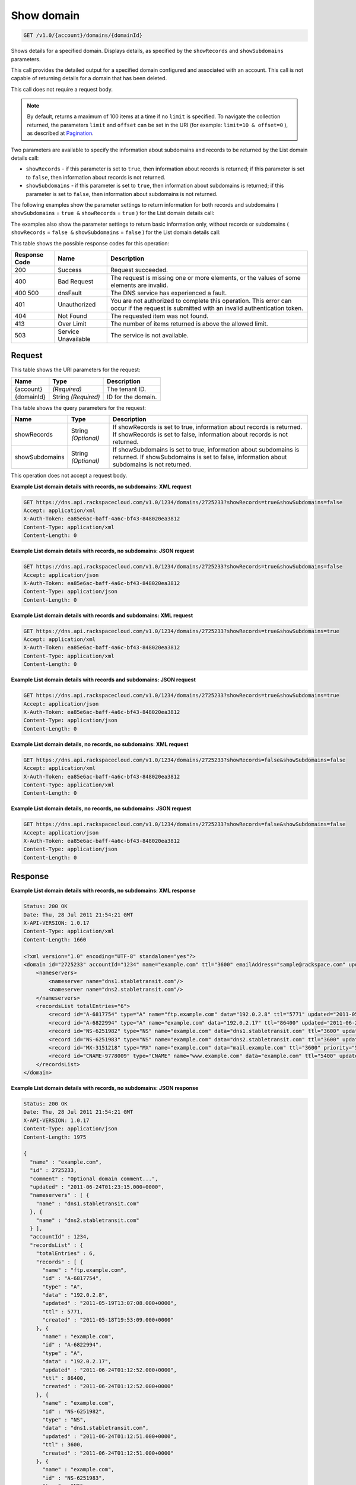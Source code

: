 
.. THIS OUTPUT IS GENERATED FROM THE WADL. DO NOT EDIT.

.. _api-operations-get-show-domain-v1.0-account-domains-domainid:

Show domain
^^^^^^^^^^^^^^^^^^^^^^^^^^^^^^^^^^^^^^^^^^^^^^^^^^^^^^^^^^^^^^^^^^^^^^^^^^^^^^^^

.. code::

    GET /v1.0/{account}/domains/{domainId}

Shows details for a specified domain. Displays details, as specified by the ``showRecords`` and ``showSubdomains`` parameters.

This call provides the detailed output for a specified domain configured and associated with an account. This call is not capable of returning details for a domain that has been deleted.

This call does not require a request body.

.. note::
   By default, returns a maximum of 100 items at a time if no ``limit`` is specified. To navigate the collection returned, the parameters ``limit`` and ``offset`` can be set in the URI (for example: ``limit=10 & offset=0`` ), as described at `Pagination <http://docs.rackspace.com/cdns/api/v1.0/cdns-devguide/content/pagination.html>`__.
   
   

Two parameters are available to specify the information about subdomains and records to be returned by the List domain details call: 

* ``showRecords`` - if this parameter is set to ``true``, then information about records is returned; if this parameter is set to ``false``, then information about records is not returned.
* ``showSubdomains`` - if this parameter is set to ``true``, then information about subdomains is returned; if this parameter is set to ``false``, then information about subdomains is not returned.




The following examples show the parameter settings to return information for both records and subdomains ( ``showSubdomains`` = ``true &`` ``showRecords`` = ``true`` ) for the List domain details call:

The examples also show the parameter settings to return basic information only, without records or subdomains ( ``showRecords`` = ``false &`` ``showSubdomains`` = ``false`` ) for the List domain details call:



This table shows the possible response codes for this operation:


+--------------------------+-------------------------+-------------------------+
|Response Code             |Name                     |Description              |
+==========================+=========================+=========================+
|200                       |Success                  |Request succeeded.       |
+--------------------------+-------------------------+-------------------------+
|400                       |Bad Request              |The request is missing   |
|                          |                         |one or more elements, or |
|                          |                         |the values of some       |
|                          |                         |elements are invalid.    |
+--------------------------+-------------------------+-------------------------+
|400 500                   |dnsFault                 |The DNS service has      |
|                          |                         |experienced a fault.     |
+--------------------------+-------------------------+-------------------------+
|401                       |Unauthorized             |You are not authorized   |
|                          |                         |to complete this         |
|                          |                         |operation. This error    |
|                          |                         |can occur if the request |
|                          |                         |is submitted with an     |
|                          |                         |invalid authentication   |
|                          |                         |token.                   |
+--------------------------+-------------------------+-------------------------+
|404                       |Not Found                |The requested item was   |
|                          |                         |not found.               |
+--------------------------+-------------------------+-------------------------+
|413                       |Over Limit               |The number of items      |
|                          |                         |returned is above the    |
|                          |                         |allowed limit.           |
+--------------------------+-------------------------+-------------------------+
|503                       |Service Unavailable      |The service is not       |
|                          |                         |available.               |
+--------------------------+-------------------------+-------------------------+


Request
""""""""""""""""




This table shows the URI parameters for the request:

+--------------------------+-------------------------+-------------------------+
|Name                      |Type                     |Description              |
+==========================+=========================+=========================+
|{account}                 |*(Required)*             |The tenant ID.           |
+--------------------------+-------------------------+-------------------------+
|{domainId}                |String *(Required)*      |ID for the domain.       |
+--------------------------+-------------------------+-------------------------+



This table shows the query parameters for the request:

+--------------------------+-------------------------+-------------------------+
|Name                      |Type                     |Description              |
+==========================+=========================+=========================+
|showRecords               |String *(Optional)*      |If showRecords is set to |
|                          |                         |true, information about  |
|                          |                         |records is returned. If  |
|                          |                         |showRecords is set to    |
|                          |                         |false, information about |
|                          |                         |records is not returned. |
+--------------------------+-------------------------+-------------------------+
|showSubdomains            |String *(Optional)*      |If showSubdomains is set |
|                          |                         |to true, information     |
|                          |                         |about subdomains is      |
|                          |                         |returned. If             |
|                          |                         |showSubdomains is set to |
|                          |                         |false, information about |
|                          |                         |subdomains is not        |
|                          |                         |returned.                |
+--------------------------+-------------------------+-------------------------+




This operation does not accept a request body.




**Example List domain details with records, no subdomains: XML request**


.. code::

    GET https://dns.api.rackspacecloud.com/v1.0/1234/domains/2725233?showRecords=true&showSubdomains=false
    Accept: application/xml
    X-Auth-Token: ea85e6ac-baff-4a6c-bf43-848020ea3812
    Content-Type: application/xml
    Content-Length: 0
    


**Example List domain details with records, no subdomains: JSON request**


.. code::

    GET https://dns.api.rackspacecloud.com/v1.0/1234/domains/2725233?showRecords=true&showSubdomains=false
    Accept: application/json
    X-Auth-Token: ea85e6ac-baff-4a6c-bf43-848020ea3812
    Content-Type: application/json
    Content-Length: 0
    


**Example List domain details with records and subdomains: XML request**


.. code::

    GET https://dns.api.rackspacecloud.com/v1.0/1234/domains/2725233?showRecords=true&showSubdomains=true
    Accept: application/xml
    X-Auth-Token: ea85e6ac-baff-4a6c-bf43-848020ea3812
    Content-Type: application/xml
    Content-Length: 0
    


**Example List domain details with records and subdomains: JSON request**


.. code::

    GET https://dns.api.rackspacecloud.com/v1.0/1234/domains/2725233?showRecords=true&showSubdomains=true
    Accept: application/json
    X-Auth-Token: ea85e6ac-baff-4a6c-bf43-848020ea3812
    Content-Type: application/json
    Content-Length: 0
    


**Example List domain details, no records, no subdomains: XML request**


.. code::

    GET https://dns.api.rackspacecloud.com/v1.0/1234/domains/2725233?showRecords=false&showSubdomains=false
    Accept: application/xml
    X-Auth-Token: ea85e6ac-baff-4a6c-bf43-848020ea3812
    Content-Type: application/xml
    Content-Length: 0
    


**Example List domain details, no records, no subdomains: JSON request**


.. code::

    GET https://dns.api.rackspacecloud.com/v1.0/1234/domains/2725233?showRecords=false&showSubdomains=false
    Accept: application/json
    X-Auth-Token: ea85e6ac-baff-4a6c-bf43-848020ea3812
    Content-Type: application/json
    Content-Length: 0
    


Response
""""""""""""""""










**Example List domain details with records, no subdomains: XML response**


.. code::

    Status: 200 OK
    Date: Thu, 28 Jul 2011 21:54:21 GMT
    X-API-VERSION: 1.0.17
    Content-Type: application/xml
    Content-Length: 1660
    
    <?xml version="1.0" encoding="UTF-8" standalone="yes"?>
    <domain id="2725233" accountId="1234" name="example.com" ttl="3600" emailAddress="sample@rackspace.com" updated="2011-06-24T01:23:15Z" created="2011-06-24T01:12:51Z" comment="Optional domain comment..." xmlns:ns2="http://www.w3.org/2005/Atom" xmlns="http://docs.rackspacecloud.com/dns/api/v1.0" xmlns:ns3="http://docs.rackspacecloud.com/dns/api/management/v1.0">
        <nameservers>
            <nameserver name="dns1.stabletransit.com"/>
            <nameserver name="dns2.stabletransit.com"/>
        </nameservers>
        <recordsList totalEntries="6">
            <record id="A-6817754" type="A" name="ftp.example.com" data="192.0.2.8" ttl="5771" updated="2011-05-19T08:07:08-05:00" created="2011-05-18T14:53:09-05:00"/>
            <record id="A-6822994" type="A" name="example.com" data="192.0.2.17" ttl="86400" updated="2011-06-24T01:12:52Z" created="2011-06-24T01:12:52Z"/>
            <record id="NS-6251982" type="NS" name="example.com" data="dns1.stabletransit.com" ttl="3600" updated="2011-06-24T01:12:51Z" created="2011-06-24T01:12:51Z"/>
            <record id="NS-6251983" type="NS" name="example.com" data="dns2.stabletransit.com" ttl="3600" updated="2011-06-24T01:12:51Z" created="2011-06-24T01:12:51Z"/>
            <record id="MX-3151218" type="MX" name="example.com" data="mail.example.com" ttl="3600" priority="5" updated="2011-06-24T01:12:53Z" created="2011-06-24T01:12:53Z"/>
            <record id="CNAME-9778009" type="CNAME" name="www.example.com" data="example.com" ttl="5400" updated="2011-06-24T01:12:54Z" created="2011-06-24T01:12:54Z" comment="This is a comment on the CNAME record"/>
        </recordsList>
    </domain>
    


**Example List domain details with records, no subdomains: JSON response**


.. code::

    Status: 200 OK
    Date: Thu, 28 Jul 2011 21:54:21 GMT
    X-API-VERSION: 1.0.17
    Content-Type: application/json
    Content-Length: 1975
    
    {
      "name" : "example.com",
      "id" : 2725233,
      "comment" : "Optional domain comment...",
      "updated" : "2011-06-24T01:23:15.000+0000",
      "nameservers" : [ {
        "name" : "dns1.stabletransit.com"
      }, {
        "name" : "dns2.stabletransit.com"
      } ],
      "accountId" : 1234,
      "recordsList" : {
        "totalEntries" : 6,
        "records" : [ {
          "name" : "ftp.example.com",
          "id" : "A-6817754",
          "type" : "A",
          "data" : "192.0.2.8",
          "updated" : "2011-05-19T13:07:08.000+0000",
          "ttl" : 5771,
          "created" : "2011-05-18T19:53:09.000+0000"
        }, {
          "name" : "example.com",
          "id" : "A-6822994",
          "type" : "A",
          "data" : "192.0.2.17",
          "updated" : "2011-06-24T01:12:52.000+0000",
          "ttl" : 86400,
          "created" : "2011-06-24T01:12:52.000+0000"
        }, {
          "name" : "example.com",
          "id" : "NS-6251982",
          "type" : "NS",
          "data" : "dns1.stabletransit.com",
          "updated" : "2011-06-24T01:12:51.000+0000",
          "ttl" : 3600,
          "created" : "2011-06-24T01:12:51.000+0000"
        }, {
          "name" : "example.com",
          "id" : "NS-6251983",
          "type" : "NS",
          "data" : "dns2.stabletransit.com",
          "updated" : "2011-06-24T01:12:51.000+0000",
          "ttl" : 3600,
          "created" : "2011-06-24T01:12:51.000+0000"
        }, {
          "name" : "example.com",
          "priority" : 5,
          "id" : "MX-3151218",
          "type" : "MX",
          "data" : "mail.example.com",
          "updated" : "2011-06-24T01:12:53.000+0000",
          "ttl" : 3600,
          "created" : "2011-06-24T01:12:53.000+0000"
        }, {
          "name" : "www.example.com",
          "id" : "CNAME-9778009",
          "type" : "CNAME",
          "comment" : "This is a comment on the CNAME record",
          "data" : "example.com",
          "updated" : "2011-06-24T01:12:54.000+0000",
          "ttl" : 5400,
          "created" : "2011-06-24T01:12:54.000+0000"
        } ]
      },
      "ttl" : 3600,
      "emailAddress" : "sample@rackspace.com",
      "created" : "2011-06-24T01:12:51.000+0000"
    }


**Example List domain details with records and subdomains: XML response**


.. code::

    Status: 200 OK
    Date: Thu, 28 Jul 2011 21:54:21 GMT
    X-API-VERSION: 1.0.17
    Content-Type: application/xml
    Content-Length: 2421
    
    <?xml version="1.0" encoding="UTF-8" standalone="yes"?>
    <domain id="2725233" accountId="1234" name="example.com" ttl="3600" emailAddress="sample@rackspace.com" updated="2011-06-24T01:23:15Z" created="2011-06-24T01:12:51Z" comment="Optional domain comment..." xmlns:ns2="http://www.w3.org/2005/Atom" xmlns="http://docs.rackspacecloud.com/dns/api/v1.0" xmlns:ns3="http://docs.rackspacecloud.com/dns/api/management/v1.0">
        <nameservers>
            <nameserver name="dns1.stabletransit.com"/>
            <nameserver name="dns2.stabletransit.com"/>
        </nameservers>
        <recordsList totalEntries="6">
            <record id="A-6817754" type="A" name="ftp.example.com" data="192.0.2.8" ttl="5771" updated="2011-05-19T08:07:08-05:00" created="2011-05-18T14:53:09-05:00"/>
            <record id="A-6822994" type="A" name="example.com" data="192.0.2.17" ttl="86400" updated="2011-06-24T01:12:52Z" created="2011-06-24T01:12:52Z"/>
            <record id="NS-6251982" type="NS" name="example.com" data="dns1.stabletransit.com" ttl="3600" updated="2011-06-24T01:12:51Z" created="2011-06-24T01:12:51Z"/>
            <record id="NS-6251983" type="NS" name="example.com" data="dns2.stabletransit.com" ttl="3600" updated="2011-06-24T01:12:51Z" created="2011-06-24T01:12:51Z"/>
            <record id="MX-3151218" type="MX" name="example.com" data="mail.example.com" ttl="3600" priority="5" updated="2011-06-24T01:12:53Z" created="2011-06-24T01:12:53Z"/>
            <record id="CNAME-9778009" type="CNAME" name="www.example.com" data="example.com" ttl="5400" updated="2011-06-24T01:12:54Z" created="2011-06-24T01:12:54Z" comment="This is a comment on the CNAME record"/>
        </recordsList>
        <subdomains totalEntries="4">
            <domain id="2725257" name="sub1.example.com" emailAddress="sample@rackspace.com" updated="2011-06-23T03:09:34Z" created="2011-06-23T03:09:33Z" comment="1st sample subdomain"/>
            <domain id="2725258" name="sub2.example.com" emailAddress="sample@rackspace.com" updated="2011-06-23T03:52:55Z" created="2011-06-23T03:52:55Z" comment="1st sample subdomain"/>
            <domain id="2725260" name="north.example.com" emailAddress="sample@rackspace.com" updated="2011-06-23T03:53:10Z" created="2011-06-23T03:53:09Z"/>
            <domain id="2725261" name="south.example.com" emailAddress="sample@rackspace.com" updated="2011-06-23T03:53:14Z" created="2011-06-23T03:53:14Z" comment="Final sample subdomain"/>
        </subdomains>
    </domain>
    


**Example List domain details with records and subdomains: JSON response**


.. code::

    Status: 200 OK
    Date: Thu, 28 Jul 2011 21:54:21 GMT
    X-API-VERSION: 1.0.17
    Content-Type: application/json
    Content-Length: 3020
    
    {
      "name" : "example.com",
      "id" : 2725233,
      "comment" : "Optional domain comment...",
      "updated" : "2011-06-24T01:23:15.000+0000",
      "nameservers" : [ {
        "name" : "dns1.stabletransit.com"
      }, {
        "name" : "dns2.stabletransit.com"
      } ],
      "accountId" : 1234,
      "recordsList" : {
        "totalEntries" : 6,
        "records" : [ {
          "name" : "ftp.example.com",
          "id" : "A-6817754",
          "type" : "A",
          "data" : "192.0.2.8",
          "updated" : "2011-05-19T13:07:08.000+0000",
          "ttl" : 5771,
          "created" : "2011-05-18T19:53:09.000+0000"
        }, {
          "name" : "example.com",
          "id" : "A-6822994",
          "type" : "A",
          "data" : "192.0.2.17",
          "updated" : "2011-06-24T01:12:52.000+0000",
          "ttl" : 86400,
          "created" : "2011-06-24T01:12:52.000+0000"
        }, {
          "name" : "example.com",
          "id" : "NS-6251982",
          "type" : "NS",
          "data" : "dns1.stabletransit.com",
          "updated" : "2011-06-24T01:12:51.000+0000",
          "ttl" : 3600,
          "created" : "2011-06-24T01:12:51.000+0000"
        }, {
          "name" : "example.com",
          "id" : "NS-6251983",
          "type" : "NS",
          "data" : "dns2.stabletransit.com",
          "updated" : "2011-06-24T01:12:51.000+0000",
          "ttl" : 3600,
          "created" : "2011-06-24T01:12:51.000+0000"
        }, {
          "name" : "example.com",
          "priority" : 5,
          "id" : "MX-3151218",
          "type" : "MX",
          "data" : "mail.example.com",
          "updated" : "2011-06-24T01:12:53.000+0000",
          "ttl" : 3600,
          "created" : "2011-06-24T01:12:53.000+0000"
        }, {
          "name" : "www.example.com",
          "id" : "CNAME-9778009",
          "type" : "CNAME",
          "comment" : "This is a comment on the CNAME record",
          "data" : "example.com",
          "updated" : "2011-06-24T01:12:54.000+0000",
          "ttl" : 5400,
          "created" : "2011-06-24T01:12:54.000+0000"
        } ]
      },
      "subdomains" : {
        "domains" : [ {
          "name" : "sub1.example.com",
          "id" : 2725257,
          "comment" : "1st sample subdomain",
          "updated" : "2011-06-23T03:09:34.000+0000",
          "emailAddress" : "sample@rackspace.com",
          "created" : "2011-06-23T03:09:33.000+0000"
        }, {
          "name" : "sub2.example.com",
          "id" : 2725258,
          "comment" : "1st sample subdomain",
          "updated" : "2011-06-23T03:52:55.000+0000",
          "emailAddress" : "sample@rackspace.com",
          "created" : "2011-06-23T03:52:55.000+0000"
        }, {
          "name" : "north.example.com",
          "id" : 2725260,
          "updated" : "2011-06-23T03:53:10.000+0000",
          "emailAddress" : "sample@rackspace.com",
          "created" : "2011-06-23T03:53:09.000+0000"
        }, {
          "name" : "south.example.com",
          "id" : 2725261,
          "comment" : "Final sample subdomain",
          "updated" : "2011-06-23T03:53:14.000+0000",
          "emailAddress" : "sample@rackspace.com",
          "created" : "2011-06-23T03:53:14.000+0000"
        } ],
        "totalEntries" : 4
      },
      "ttl" : 3600,
      "emailAddress" : "sample@rackspace.com",
      "created" : "2011-06-24T01:12:51.000+0000"
    }


**Example List domain details, no records, no subdomains: XML response**


.. code::

    Status: 200 OK
    Date: Thu, 28 Jul 2011 21:54:21 GMT
    X-API-VERSION: 1.0.17
    Content-Type: application/xml
    Content-Length: 570
    
    <?xml version="1.0" encoding="UTF-8" standalone="yes"?>
    <domain id="2725233" accountId="1234" name="example.com" ttl="3600" emailAddress="sample@rackspace.com" updated="2011-06-24T01:23:15Z" created="2011-06-24T01:12:51Z" comment="Optional domain comment..." xmlns:ns2="http://www.w3.org/2005/Atom" xmlns="http://docs.rackspacecloud.com/dns/api/v1.0" xmlns:ns3="http://docs.rackspacecloud.com/dns/api/management/v1.0">
        <nameservers>
            <nameserver name="dns1.stabletransit.com"/>
            <nameserver name="dns2.stabletransit.com"/>
        </nameservers>
    </domain>
    


**Example List domain details, no records, no subdomains: JSON response**


.. code::

    Status: 200 OK
    Date: Thu, 28 Jul 2011 21:54:21 GMT
    X-API-VERSION: 1.0.17
    Content-Type: application/json
    Content-Length: 375
    
    {
      "name" : "example.com",
      "id" : 2725233,
      "comment" : "Optional domain comment...",
      "updated" : "2011-06-24T01:23:15.000+0000",
      "nameservers" : [ {
        "name" : "dns1.stabletransit.com"
      }, {
        "name" : "dns2.stabletransit.com"
      } ],
      "accountId" : 1234,
      "ttl" : 3600,
      "emailAddress" : "sample@rackspace.com",
      "created" : "2011-06-24T01:12:51.000+0000"
    }

